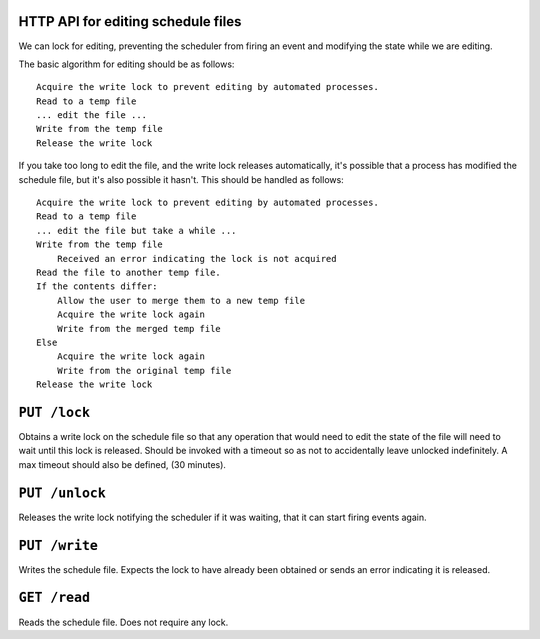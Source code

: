HTTP API for editing schedule files
===================================

We can lock for editing, preventing the scheduler from firing an event and modifying the
state while we are editing.

The basic algorithm for editing should be as follows::
    
    Acquire the write lock to prevent editing by automated processes.
    Read to a temp file
    ... edit the file ...
    Write from the temp file
    Release the write lock

If you take too long to edit the file, and the write lock releases automatically, it's 
possible that a process has modified the schedule file, but it's also possible it hasn't.
This should be handled as follows::

    Acquire the write lock to prevent editing by automated processes.
    Read to a temp file
    ... edit the file but take a while ...
    Write from the temp file
        Received an error indicating the lock is not acquired
    Read the file to another temp file.
    If the contents differ:
        Allow the user to merge them to a new temp file
        Acquire the write lock again
        Write from the merged temp file
    Else
        Acquire the write lock again
        Write from the original temp file
    Release the write lock


.. _`lock`:

``PUT /lock``
==============

Obtains a write lock on the schedule file so that any operation that would need to edit
the state of the file will need to wait until this lock is released. Should be invoked
with a timeout so as not to accidentally leave unlocked indefinitely. A max timeout 
should also be defined, (30 minutes).

.. _`unlock`:

``PUT /unlock``
===============

Releases the write lock notifying the scheduler if it was waiting, that it can start 
firing events again.

.. _`write`:

``PUT /write``
==============

Writes the schedule file. Expects the lock to have already been obtained or sends an 
error indicating it is released.

.. _`read`:

``GET /read``
==============

Reads the schedule file. Does not require any lock.
